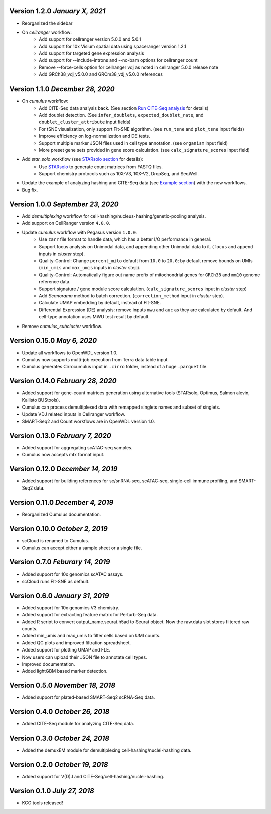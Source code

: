 Version 1.2.0 `January X, 2021`
-------------------------------

* Reorganized the sidebar
* On *cellranger* workflow:
    * Add support for cellranger version 5.0.0 and 5.0.1
    * Add support for 10x Visium spatial data using spaceranger version 1.2.1
    * Add support for targeted gene expression analysis
    * Add support for --include-introns and --no-bam options for cellranger count
    * Remove --force-cells option for cellranger vdj as noted in cellranger 5.0.0 release note
    * Add GRCh38_vdj_v5.0.0 and GRCm38_vdj_v5.0.0 references

Version 1.1.0 `December 28, 2020`
---------------------------------

* On *cumulus* workflow:
    * Add CITE-Seq data analysis back. (See section `Run CITE-Seq analysis <./cumulus.html#run-cite-seq-analysis>`_ for details)
    * Add doublet detection. (See ``infer_doublets``, ``expected_doublet_rate``, and ``doublet_cluster_attribute`` input fields)
    * For tSNE visualization, only support FIt-SNE algorithm. (see ``run_tsne`` and ``plot_tsne`` input fields)
    * Improve efficiency on log-normalization and DE tests.
    * Support multiple marker JSON files used in cell type annotation. (see ``organism`` input field)
    * More preset gene sets provided in gene score calculation. (see ``calc_signature_scores`` input field)
* Add *star_solo* workflow (see `STARsolo section <./starsolo.html>`_ for details):
    * Use `STARsolo <https://github.com/alexdobin/STAR/blob/master/docs/STARsolo.md>`_ to generate count matrices from FASTQ files.
    * Support chemistry protocols such as 10X-V3, 10X-V2, DropSeq, and SeqWell.
* Update the example of analyzing hashing and CITE-Seq data (see `Example section <./examples/example_hashing_citeseq.html>`_) with the new workflows.
* Bug fix.

Version 1.0.0 `September 23, 2020`
----------------------------------

* Add *demultiplexing* workflow for cell-hashing/nucleus-hashing/genetic-pooling analysis.
* Add support on CellRanger version ``4.0.0``.
* Update *cumulus* workflow with Pegasus version ``1.0.0``:
    * Use ``zarr`` file format to handle data, which has a better I/O performance in general.
    * Support focus analysis on Unimodal data, and appending other Unimodal data to it. (``focus`` and ``append`` inputs in *cluster* step).
    * Quality-Control: Change ``percent_mito`` default from ``10.0`` to ``20.0``; by default remove bounds on UMIs (``min_umis`` and ``max_umis`` inputs in *cluster* step).
    * Quality-Control: Automatically figure out name prefix of mitochondrial genes for ``GRCh38`` and ``mm10`` genome reference data.
    * Support signature / gene module score calculation. (``calc_signature_scores`` input in *cluster* step)
    * Add *Scanorama* method to batch correction. (``correction_method`` input in *cluster* step).
    * Calculate UMAP embedding by default, instead of FIt-SNE.
    * Differential Expression (DE) analysis: remove inputs ``mwu`` and ``auc`` as they are calculated by default. And cell-type annotation uses MWU test result by default.
* Remove *cumulus_subcluster* workflow.

Version 0.15.0 `May 6, 2020`
----------------------------

* Update all workflows to OpenWDL version 1.0.
* Cumulus now supports multi-job execution from Terra data table input.
* Cumulus generates Cirrocumulus input in ``.cirro`` folder, instead of a huge ``.parquet`` file.

Version 0.14.0 `February 28, 2020`
----------------------------------

* Added support for gene-count matrices generation using alternative tools (STARsolo, Optimus, Salmon alevin, Kallisto BUStools).
* Cumulus can process demultiplexed data with remapped singlets names and subset of singlets.
* Update VDJ related inputs in Cellranger workflow.
* SMART-Seq2 and Count workflows are in OpenWDL version 1.0.

Version 0.13.0 `February 7, 2020`
---------------------------------

* Added support for aggregating scATAC-seq samples.
* Cumulus now accepts mtx format input.

Version 0.12.0 `December 14, 2019`
----------------------------------

* Added support for building references for sc/snRNA-seq, scATAC-seq, single-cell immune profiling, and SMART-Seq2 data.

Version 0.11.0 `December 4, 2019`
---------------------------------

* Reorganized Cumulus documentation.

Version 0.10.0 `October 2, 2019`
--------------------------------

* scCloud is renamed to Cumulus.
* Cumulus can accept either a sample sheet or a single file.

Version 0.7.0 `Feburary 14, 2019`
---------------------------------

* Added support for 10x genomics scATAC assays.
* scCloud runs FIt-SNE as default.

Version 0.6.0 `January 31, 2019`
--------------------------------

* Added support for 10x genomics V3 chemistry.
* Added support for extracting feature matrix for Perturb-Seq data.
* Added R script to convert output_name.seurat.h5ad to Seurat object. Now the raw.data slot stores filtered raw counts.
* Added min_umis and max_umis to filter cells based on UMI counts.
* Added QC plots and improved filtration spreadsheet.
* Added support for plotting UMAP and FLE.
* Now users can upload their JSON file to annotate cell types.
* Improved documentation.
* Added lightGBM based marker detection.

Version 0.5.0 `November 18, 2018`
---------------------------------

* Added support for plated-based SMART-Seq2 scRNA-Seq data.

Version 0.4.0 `October 26, 2018`
--------------------------------

* Added CITE-Seq module for analyzing CITE-Seq data.

Version 0.3.0 `October 24, 2018`
--------------------------------

* Added the demuxEM module for demultiplexing cell-hashing/nuclei-hashing data.

Version 0.2.0 `October 19, 2018`
--------------------------------

* Added support for V(D)J and CITE-Seq/cell-hashing/nuclei-hashing.

Version 0.1.0 `July 27, 2018`
-----------------------------

* KCO tools released!
